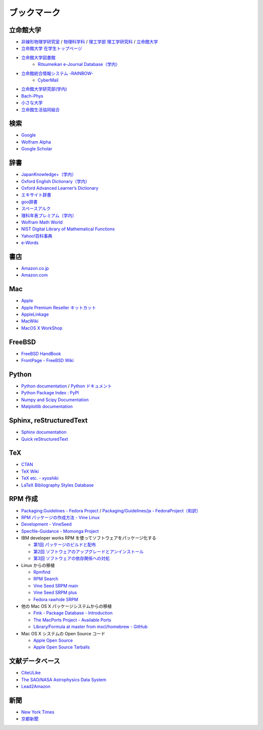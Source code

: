 ブックマーク
============

立命館大学
----------

- `非線形物理学研究室 <http://www.ike-dyn.ritsumei.ac.jp/>`_ /
  `物理科学科 <http://www.ritsumei.ac.jp/se/rp/physics/>`_ /
  `理工学部 <http://www.ritsumei.jp/se/index_j.html>`_
  `理工学研究科 <http://www.ritsumei.jp/gsse/index_j.html>`_ /
  `立命館大学 <http://www.ritsumei.jp/index_j.html>`_
- `立命館大学 在学生トップページ <http://www.ritsumei.jp/infostudents/index_j.html>`_
- `立命館大学図書館 <http://www.ritsumei.ac.jp/acd/mr/lib/>`_
   - `Ritsumeikan e-Journal Database（学内） <http://sfx.usaco.co.jp/rits/az>`_

- `立命館統合情報システム -RAINBOW- <http://www.ritsumei.ac.jp/acd/mr/i-system/>`_
   - `CyberMail <http://webmail.ritsumei.ac.jp/>`_

- `立命館大学研究部(学内)  <http://www.ritsumei.ac.jp/kenkyu/>`_
- `Bach-Phys <http://www.bach-phys.ritsumei.ac.jp/>`_
- `小さな大学 <http://www.bach-phys.ritsumei.ac.jp/small-college/>`_
- `立命館生活協同組合 <http://www.ritsco-op.jp/index.html>`_

検索
----

- `Google <http://www.google.co.jp/>`_
- `Wolfram Alpha <http://www.wolframalpha.com/>`_
- `Google Scholar <http://scholar.google.co.jp/>`_

辞書
----

- `JapanKnowledge+（学内） <http://www.jkn21.com/top/corpdisplay>`_
- `Oxford English Dictionary（学内） <http://www.oed.com/>`_
- `Oxford Advanced Learner’s Dictionary <http://oald8.oxfordlearnersdictionaries.com/?cc-global>`_
- `エキサイト辞書 <http://www.excite.co.jp/dictionary/>`_
- `goo辞書 <http://dictionary.goo.ne.jp/>`_
- `スペースアルク <http://www.alc.co.jp/>`_
- `理科年表プレミアム（学内） <http://www.rikanenpyo.jp/member/?module-Member&action-Login>`_
- `Wolfram Math World <http://mathworld.wolfram.com/>`_
- `NIST Digital Library of Mathematical Functions <http://dlmf.nist.gov/>`_
- `Yahoo!百科事典 <http://100.yahoo.co.jp/>`_
- `e-Words <http://e-words.jp/>`_

書店
----

- `Amazon.co.jp <http://www.amazon.co.jp/>`_
- `Amazon.com <http://www.amazon.com/>`_

Mac
---

- `Apple <http://www.apple.com/jp/>`_
- `Apple Premium Reseller キットカット <http://www.kitcut.co.jp/>`_
- `AppleLinkage <http://www.applelinkage.com/>`_
- `MacWiki <http://macwiki.sourceforge.jp/wiki/index.php/%E3%83%A1%E3%82%A4%E3%83%B3%E3%83%9A%E3%83%BC%E3%82%B8>`_
- `MacOS X WorkShop <http://www.bach-phys.ritsumei.ac.jp/OSXWS/>`_

FreeBSD
-------

- `FreeBSD HandBook <http://www.freebsd.org/doc/handbook/>`_
- `FrontPage - FreeBSD Wiki <http://wiki.freebsd.org/>`_

Python
------

- `Python documentation <http://docs.python.org/>`_ / `Python ドキュメント <http://www.python.jp/doc/release/>`_
- `Python Package Index : PyPI <http://pypi.python.org/pypi>`_
- `Numpy and Scipy Documentation <http://docs.scipy.org/doc/>`_
- `Matplotlib documentation <http://matplotlib.sourceforge.net/contents.html>`_

Sphinx, reStructuredText
------------------------

- `Sphinx documentation <http://sphinx.pocoo.org/>`_
- `Quick reStructuredText <http://docutils.sourceforge.net/docs/user/rst/quickref.html>`_

TeX
---

- `CTAN <http://ctan.org/>`_
- `TeX Wiki <http://oku.edu.mie-u.ac.jp/~okumura/texwiki/>`_
- `TeX etc. - xyoshiki <http://homepage.mac.com/xyoshiki/texindex.html>`_
- `LaTeX Bibliography Styles Database <http://bst.maururu.net/>`_

RPM 作成
--------

- `Packaging:Guidelines - Fedora Project <http://fedoraproject.org/wiki/PackagingGuidelines>`_ /
  `Packaging/Guidelines/ja - FedoraProject（和訳） <http://fedoraproject.org/wiki/Packaging/Guidelines/ja>`_
- `RPM パッケージの作成方法 - Vine Linux <http://vinelinux.org/docs/vine5/manuals/making-rpm.html>`_
- `Development - VineSeed <http://trac.vinelinux.org/wiki/Development>`_
- `Specfile-Guidance - Momonga Project <http://www.momonga-linux.org/docs/Specfile-Guidance/ja/>`_
-  IBM developer works RPM を使ってソフトウェアをパッケージ化する

   - `第1回 パッケージのビルドと配布 <http://www.ibm.com/developerworks/jp/linux/library/l-rpm1/>`_
   - `第2回 ソフトウェアのアップグレードとアンインストール <http://www.ibm.com/developerworks/jp/linux/library/l-rpm2/>`_
   - `第3回 ソフトウェアの依存関係への対処 <http://www.ibm.com/developerworks/jp/linux/library/l-rpm3/>`_

-  Linux からの移植

   - `Rpmfind <http://www.rpmfind.net/>`_
   - `RPM Search <http://rpm.pbone.net/>`_
   - `Vine Seed SRPM main <http://ftp.vinelinux.org/pub/Vine/VineSeed/SRPMS.main/>`_
   - `Vine Seed SRPM plus <http://ftp.vinelinux.org/pub/Vine/VineSeed/SRPMS.plus/>`_
   - `Fedora rawhide SRPM <http://dl.fedoraproject.org/pub/fedora/linux/development/rawhide/source/SRPMS/>`_

-  他の Mac OS X パッケージシステムからの移植

   - `Fink - Package Database - Introduction <http://pdb.finkproject.org/pdb/index.php>`_
   - `The MacPorts Project - Available Ports <http://www.macports.org/ports.php>`_
   - `Library/Formula at master from mxcl/homebrew - GitHub <https://github.com/mxcl/homebrew/tree/master/Library/Formula>`_

-  Mac OS X システムの Open Source コード

   - `Apple Open Source <http://opensource.apple.com/>`_
   - `Apple Open Source Tarballs <http://opensource.apple.com/tarballs/>`_

文献データベース
----------------

- `CiteULike <http://www.citeulike.org/>`_
- `The SAO/NASA Astrophysics Data System <http://adswww.harvard.edu/>`_
- `Lead2Amazon <http://lead.to/amazon/jp/>`_

新聞
----

- `New York Times <http://www.nytimes.com/>`_
- `京都新聞 <http://www.kyoto-np.co.jp/>`_

